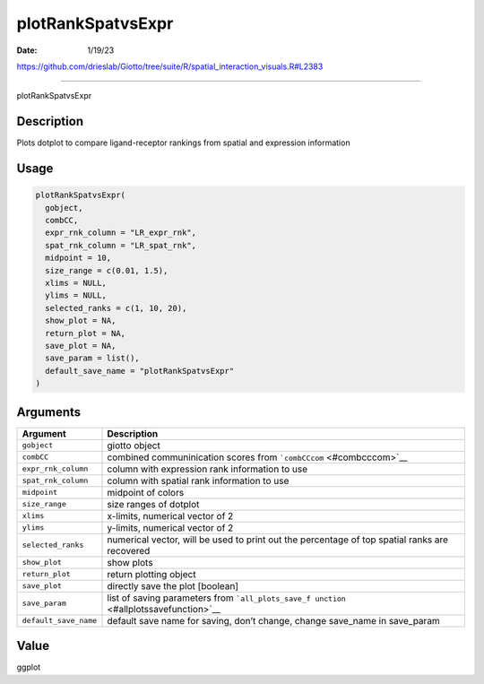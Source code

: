 ==================
plotRankSpatvsExpr
==================

:Date: 1/19/23

https://github.com/drieslab/Giotto/tree/suite/R/spatial_interaction_visuals.R#L2383



======================

plotRankSpatvsExpr

Description
-----------

Plots dotplot to compare ligand-receptor rankings from spatial and
expression information

Usage
-----

.. code:: r

   plotRankSpatvsExpr(
     gobject,
     combCC,
     expr_rnk_column = "LR_expr_rnk",
     spat_rnk_column = "LR_spat_rnk",
     midpoint = 10,
     size_range = c(0.01, 1.5),
     xlims = NULL,
     ylims = NULL,
     selected_ranks = c(1, 10, 20),
     show_plot = NA,
     return_plot = NA,
     save_plot = NA,
     save_param = list(),
     default_save_name = "plotRankSpatvsExpr"
   )

Arguments
---------

+-------------------------------+--------------------------------------+
| Argument                      | Description                          |
+===============================+======================================+
| ``gobject``                   | giotto object                        |
+-------------------------------+--------------------------------------+
| ``combCC``                    | combined communinication scores from |
|                               | ```combCCcom`` <#combcccom>`__       |
+-------------------------------+--------------------------------------+
| ``expr_rnk_column``           | column with expression rank          |
|                               | information to use                   |
+-------------------------------+--------------------------------------+
| ``spat_rnk_column``           | column with spatial rank information |
|                               | to use                               |
+-------------------------------+--------------------------------------+
| ``midpoint``                  | midpoint of colors                   |
+-------------------------------+--------------------------------------+
| ``size_range``                | size ranges of dotplot               |
+-------------------------------+--------------------------------------+
| ``xlims``                     | x-limits, numerical vector of 2      |
+-------------------------------+--------------------------------------+
| ``ylims``                     | y-limits, numerical vector of 2      |
+-------------------------------+--------------------------------------+
| ``selected_ranks``            | numerical vector, will be used to    |
|                               | print out the percentage of top      |
|                               | spatial ranks are recovered          |
+-------------------------------+--------------------------------------+
| ``show_plot``                 | show plots                           |
+-------------------------------+--------------------------------------+
| ``return_plot``               | return plotting object               |
+-------------------------------+--------------------------------------+
| ``save_plot``                 | directly save the plot [boolean]     |
+-------------------------------+--------------------------------------+
| ``save_param``                | list of saving parameters from       |
|                               | ```all_plots_save_f                  |
|                               | unction`` <#allplotssavefunction>`__ |
+-------------------------------+--------------------------------------+
| ``default_save_name``         | default save name for saving, don’t  |
|                               | change, change save_name in          |
|                               | save_param                           |
+-------------------------------+--------------------------------------+

Value
-----

ggplot
